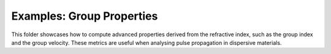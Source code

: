 Examples: Group Properties
==========================

This folder showcases how to compute advanced properties derived from the
refractive index, such as the group index and the group velocity. These metrics
are useful when analysing pulse propagation in dispersive materials.
